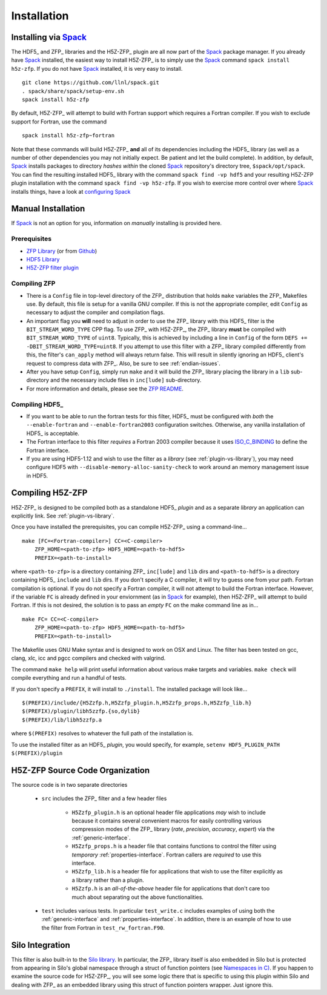 ============
Installation
============

------------------------------------------
Installing via `Spack <https://spack.io>`_
------------------------------------------
The HDF5_ and ZFP_ libraries and the H5Z-ZFP_ plugin are all now part of the
Spack_ package manager. If you already have Spack_ installed, the easiest way to
install H5Z-ZFP_ is to simply use the Spack_ command ``spack install h5z-zfp``.
If you do not have Spack_ installed, it is very easy to install.

::

    git clone https://github.com/llnl/spack.git
    . spack/share/spack/setup-env.sh
    spack install h5z-zfp

By default, H5Z-ZFP_ will attempt to build with Fortran support which requires
a Fortran compiler. If you wish to exclude support for Fortran, use the command

::

    spack install h5z-zfp~fortran

Note that these commands will build H5Z-ZFP_ **and** all of its dependencies including
the HDF5_ library (as well as a number of other dependencies you may not initially
expect. Be patient and let the build complete). In addition, by default, Spack_ installs
packages to directory *hashes* *within* the cloned Spack_ repository's directory tree,
``$spack/opt/spack``. You can find the resulting installed HDF5_ library with the command
``spack find -vp hdf5`` and your resulting H5Z-ZFP plugin installation with the command
``spack find -vp h5z-zfp``. If you wish to exercise more control over where Spack_ 
installs things, have a look at
`configuring Spack <https://spack.readthedocs.io/en/latest/config_yaml.html#install-tree>`_

-------------------
Manual Installation
-------------------

If Spack_ is not an option for you, information on *manually* installing is provided
here.

^^^^^^^^^^^^^
Prerequisites
^^^^^^^^^^^^^

* `ZFP Library <http://computation.llnl.gov/projects/floating-point-compression/download/zfp-0.5.0.tar.gz>`_ (or from `Github <https://github.com/LLNL/zfp>`_)
* `HDF5 Library <https://support.hdfgroup.org/ftp/HDF5/current/src/hdf5-1.8.17.tar.gz>`_
* `H5Z-ZFP filter plugin <https://github.com/LLNL/H5Z-ZFP>`_

^^^^^^^^^^^^^
Compiling ZFP
^^^^^^^^^^^^^

* There is a ``Config`` file in top-level directory of the ZFP_ distribution that holds ``make`` variables
  the ZFP_ Makefiles use. By default, this file is setup for a vanilla GNU compiler. If this is not the
  appropriate compiler, edit ``Config`` as necessary to adjust the compiler and compilation flags.
* An important flag you **will** need to adjust in order to use the ZFP_ library with this HDF5_ filter is
  the ``BIT_STREAM_WORD_TYPE`` CPP flag. To use ZFP_ with H5Z-ZFP_, the ZFP_ library **must** be compiled
  with ``BIT_STREAM_WORD_TYPE`` of ``uint8``. Typically, this is achieved by including a line in ``Config``
  of the form ``DEFS += -DBIT_STREAM_WORD_TYPE=uint8``. If you attempt to use this filter with a ZFP_
  library compiled  differently from this, the  filter's ``can_apply`` method will always return
  false. This will result in silently ignoring an HDF5_ client's  request to compress data with
  ZFP_. Also, be sure to see :ref:`endian-issues`.
* After you have setup ``Config``, simply run ``make`` and it will build the ZFP_ library placing
  the library in a ``lib`` sub-directory and the necessary include files in ``inc[lude]`` sub-directory.
* For more information and details, please see the `ZFP README <https://github.com/LLNL/zfp/blob/master/README.md>`_.

^^^^^^^^^^^^^^^
Compiling HDF5_
^^^^^^^^^^^^^^^

* If you want to be able to run the fortran tests for this filter, HDF5_ must be
  configured with *both* the ``--enable-fortran`` and ``--enable-fortran2003``
  configuration switches. Otherwise, any vanilla installation of HDF5_ is acceptable.
  
* The Fortran interface to this filter *requires* a Fortran 2003 compiler
  because it uses
  `ISO_C_BINDING <https://gcc.gnu.org/onlinedocs/gfortran/ISO_005fC_005fBINDING.html>`_
  to define the Fortran interface.

* If you are using HDF5-1.12 and wish to use the filter as a *library* (see :ref:`plugin-vs-library`),
  you may need configure HDF5 with ``--disable-memory-alloc-sanity-check`` to work
  around an memory management issue in HDF5.

-----------------
Compiling H5Z-ZFP
-----------------

H5Z-ZFP_ is designed to be compiled both as a standalone HDF5_ *plugin* and as a separate
*library* an application can explicitly link. See :ref:`plugin-vs-library`.

Once you have installed the prerequisites, you can compile H5Z-ZFP_ using a command-line...

::

    make [FC=<Fortran-compiler>] CC=<C-compiler>
        ZFP_HOME=<path-to-zfp> HDF5_HOME=<path-to-hdf5>
        PREFIX=<path-to-install>

where ``<path-to-zfp>`` is a directory containing ZFP_ ``inc[lude]`` and ``lib`` dirs and
``<path-to-hdf5>`` is a directory containing HDF5_ ``include`` and ``lib`` dirs.
If you don't specify a C compiler, it will try to guess one from your path. Fortran
compilation is optional. If you do not specify a Fortran compiler, it will not attempt
to build the Fortran interface. However, if the variable ``FC`` is already defined in
your enviornment (as in Spack_ for example), then H5Z-ZFP_ will attempt to build Fortran.
If this is not desired, the solution is to pass an *empty* ``FC`` on the make command
line as in...

::

    make FC= CC=<C-compiler>
        ZFP_HOME=<path-to-zfp> HDF5_HOME=<path-to-hdf5>
        PREFIX=<path-to-install>


The Makefile uses  GNU Make syntax and is designed to  work on OSX and
Linux. The filter has been tested on gcc, clang, xlc, icc and pgcc  compilers
and checked with valgrind.

The command ``make help`` will print useful information
about various make targets and variables. ``make check`` will compile everything
and run a handful of tests.

If you don't specify a ``PREFIX``, it will install to ``./install``. The installed
package will look like...

::

    $(PREFIX)/include/{H5Zzfp.h,H5Zzfp_plugin.h,H5Zzfp_props.h,H5Zzfp_lib.h}
    $(PREFIX)/plugin/libh5zzfp.{so,dylib}
    $(PREFIX)/lib/libh5zzfp.a

where ``$(PREFIX)`` resolves to whatever the full path of the installation is.

To use the installed filter as an HDF5_ *plugin*, you would specify, for example,
``setenv HDF5_PLUGIN_PATH $(PREFIX)/plugin``

--------------------------------
H5Z-ZFP Source Code Organization
--------------------------------

The source code is in two separate directories

    * ``src`` includes the ZFP_ filter and a few header files

        * ``H5Zzfp_plugin.h`` is an optional header file applications *may* wish
          to include because it contains several convenient macros for easily
          controlling various compression modes of the ZFP_ library (*rate*,
          *precision*, *accuracy*, *expert*) via the :ref:`generic-interface`. 
        * ``H5Zzfp_props.h`` is a header file that contains functions to control the
          filter using *temporary* :ref:`properties-interface`. Fortran callers are
          *required* to use this interface.
        * ``H5Zzfp_lib.h`` is a header file for applications that wish to use the filter
          explicitly as a library rather than a plugin.
        * ``H5Zzfp.h`` is an *all-of-the-above* header file for applications that don't
          care too much about separating out the above functionalities.

    * ``test`` includes various tests. In particular ``test_write.c`` includes examples
      of using both the :ref:`generic-interface` and :ref:`properties-interface`. In 
      addition, there is an example of how to use the filter from Fortran in ``test_rw_fortran.F90``.

----------------
Silo Integration
----------------

This filter is also built-in to the `Silo library <https://wci.llnl.gov/simulation/computer-codes/silo>`_.
In particular, the ZFP_ library
itself is also embedded in Silo but is protected from appearing in Silo's
global namespace through a struct of function pointers (see `Namespaces in C) <https://visitbugs.ornl.gov/projects/silo/wiki/Using_C_structs_as_a_kind_of_namespace_mechanism_to_reduce_global_symbol_bloat>`_.
If you happen to examine the source code for H5Z-ZFP_, you will see some logic there
that is specific to using this plugin within Silo and dealing with ZFP_ as an embedded
library using this struct of function pointers wrapper. Just ignore this.
